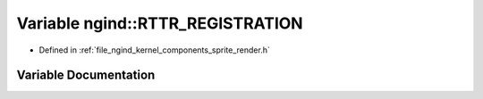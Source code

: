.. _exhale_variable_namespacengind_1ab380ee3776cf405284871307e34e3832:

Variable ngind::RTTR_REGISTRATION
=================================

- Defined in :ref:`file_ngind_kernel_components_sprite_render.h`


Variable Documentation
----------------------


.. doxygenvariable:: ngind::RTTR_REGISTRATION
